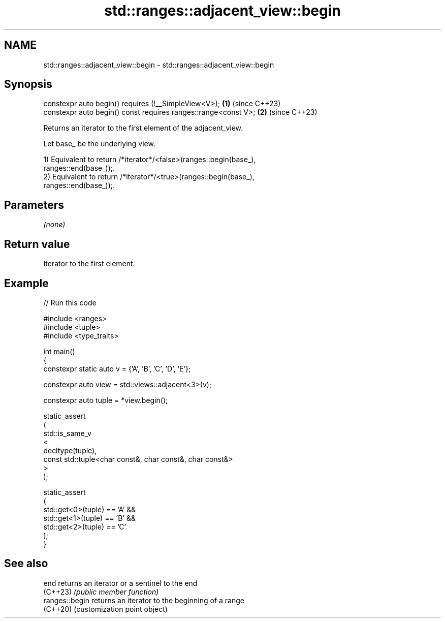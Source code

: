 .TH std::ranges::adjacent_view::begin 3 "2024.06.10" "http://cppreference.com" "C++ Standard Libary"
.SH NAME
std::ranges::adjacent_view::begin \- std::ranges::adjacent_view::begin

.SH Synopsis
   constexpr auto begin() requires (!__SimpleView<V>);           \fB(1)\fP (since C++23)
   constexpr auto begin() const requires ranges::range<const V>; \fB(2)\fP (since C++23)

   Returns an iterator to the first element of the adjacent_view.

   Let base_ be the underlying view.

   1) Equivalent to return /*iterator*/<false>(ranges::begin(base_),
   ranges::end(base_));.
   2) Equivalent to return /*iterator*/<true>(ranges::begin(base_),
   ranges::end(base_));.

.SH Parameters

   \fI(none)\fP

.SH Return value

   Iterator to the first element.

.SH Example


// Run this code

 #include <ranges>
 #include <tuple>
 #include <type_traits>

 int main()
 {
     constexpr static auto v = {'A', 'B', 'C', 'D', 'E'};

     constexpr auto view = std::views::adjacent<3>(v);

     constexpr auto tuple = *view.begin();

     static_assert
     (
         std::is_same_v
         <
             decltype(tuple),
             const std::tuple<char const&, char const&, char const&>
         >
     );

     static_assert
     (
         std::get<0>(tuple) == 'A' &&
         std::get<1>(tuple) == 'B' &&
         std::get<2>(tuple) == 'C'
     );
 }

.SH See also

   end           returns an iterator or a sentinel to the end
   (C++23)       \fI(public member function)\fP
   ranges::begin returns an iterator to the beginning of a range
   (C++20)       (customization point object)
